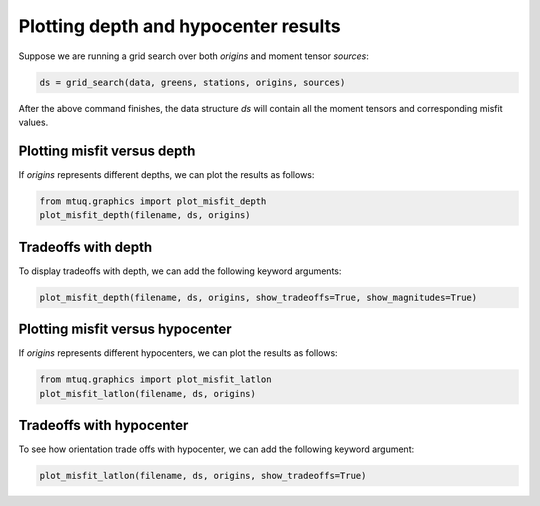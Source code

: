 

Plotting depth and hypocenter results
-------------------------------------

Suppose we are running a grid search over both `origins` and moment tensor `sources`:

.. code::

    ds = grid_search(data, greens, stations, origins, sources)


After the above command finishes, the data structure `ds` will contain all the moment tensors and corresponding misfit values.


Plotting misfit versus depth
""""""""""""""""""""""""""""

If `origins` represents different depths, we can plot the results as follows:


.. code::

    from mtuq.graphics import plot_misfit_depth
    plot_misfit_depth(filename, ds, origins)


.. image:: images/20090407201255351_misfit_depth.png
  :width: 200 



Tradeoffs with depth
""""""""""""""""""""

To display tradeoffs with depth, we can add the following keyword arguments:

.. code::

    plot_misfit_depth(filename, ds, origins, show_tradeoffs=True, show_magnitudes=True)


.. image:: images/20090407201255351_misfit_depth_tradeoffs.png
  :width: 200 



Plotting misfit versus hypocenter
"""""""""""""""""""""""""""""""""

If `origins` represents different hypocenters, we can plot the results as follows:

.. code::

    from mtuq.graphics import plot_misfit_latlon
    plot_misfit_latlon(filename, ds, origins)


.. image:: images/20090407201255351_misfit_latlon.png
  :width: 200 



Tradeoffs with hypocenter
"""""""""""""""""""""""""

To see how orientation trade offs with hypocenter, we can add the following keyword argument:

.. code::

    plot_misfit_latlon(filename, ds, origins, show_tradeoffs=True)


.. image:: images/20090407201255351_misfit_latlon_tradeoffs.png
  :width: 200 


